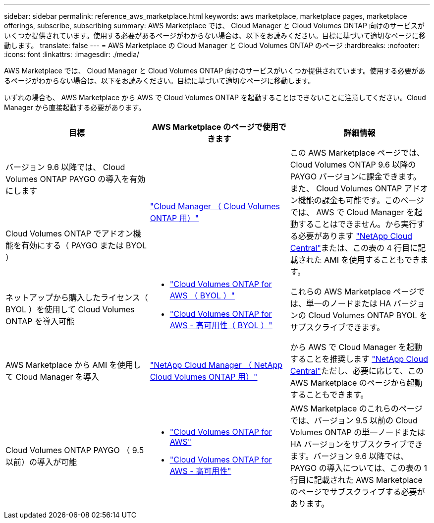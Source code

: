 ---
sidebar: sidebar 
permalink: reference_aws_marketplace.html 
keywords: aws marketplace, marketplace pages, marketplace offerings, subscribe, subscribing 
summary: AWS Marketplace では、 Cloud Manager と Cloud Volumes ONTAP 向けのサービスがいくつか提供されています。使用する必要があるページがわからない場合は、以下をお読みください。目標に基づいて適切なページに移動します。 
translate: false 
---
= AWS Marketplace の Cloud Manager と Cloud Volumes ONTAP のページ
:hardbreaks:
:nofooter: 
:icons: font
:linkattrs: 
:imagesdir: ./media/


[role="lead"]
AWS Marketplace では、 Cloud Manager と Cloud Volumes ONTAP 向けのサービスがいくつか提供されています。使用する必要があるページがわからない場合は、以下をお読みください。目標に基づいて適切なページに移動します。

いずれの場合も、 AWS Marketplace から AWS で Cloud Volumes ONTAP を起動することはできないことに注意してください。Cloud Manager から直接起動する必要があります。

[cols="34,33,33"]
|===
| 目標 | AWS Marketplace のページで使用できます | 詳細情報 


| バージョン 9.6 以降では、 Cloud Volumes ONTAP PAYGO の導入を有効にします .2+| https://aws.amazon.com/marketplace/pp/B07QX2QLXX["Cloud Manager （ Cloud Volumes ONTAP 用）"^] .2+| この AWS Marketplace ページでは、 Cloud Volumes ONTAP 9.6 以降の PAYGO バージョンに課金できます。また、 Cloud Volumes ONTAP アドオン機能の課金も可能です。このページでは、 AWS で Cloud Manager を起動することはできません。から実行する必要があります https://cloud.netapp.com["NetApp Cloud Central"^]または、この表の 4 行目に記載された AMI を使用することもできます。 


| Cloud Volumes ONTAP でアドオン機能を有効にする（ PAYGO または BYOL ） 


| ネットアップから購入したライセンス（ BYOL ）を使用して Cloud Volumes ONTAP を導入可能  a| 
* https://aws.amazon.com/marketplace/pp/B00OMA46T0["Cloud Volumes ONTAP for AWS （ BYOL ）"^]
* https://aws.amazon.com/marketplace/pp/B01H4LVJUC["Cloud Volumes ONTAP for AWS - 高可用性（ BYOL ）"^]

| これらの AWS Marketplace ページでは、単一のノードまたは HA バージョンの Cloud Volumes ONTAP BYOL をサブスクライブできます。 


| AWS Marketplace から AMI を使用して Cloud Manager を導入 | https://aws.amazon.com/marketplace/pp/B018REK8QG["NetApp Cloud Manager （ NetApp Cloud Volumes ONTAP 用）"^] | から AWS で Cloud Manager を起動することを推奨します https://cloud.netapp.com["NetApp Cloud Central"^]ただし、必要に応じて、この AWS Marketplace のページから起動することもできます。 


| Cloud Volumes ONTAP PAYGO （ 9.5 以前）の導入が可能  a| 
* https://aws.amazon.com/marketplace/pp/B011KEZ734["Cloud Volumes ONTAP for AWS"^]
* https://aws.amazon.com/marketplace/pp/B01H4LVJ84["Cloud Volumes ONTAP for AWS - 高可用性"^]

| AWS Marketplace のこれらのページでは、バージョン 9.5 以前の Cloud Volumes ONTAP の単一ノードまたは HA バージョンをサブスクライブできます。バージョン 9.6 以降では、 PAYGO の導入については、この表の 1 行目に記載された AWS Marketplace のページでサブスクライブする必要があります。 
|===